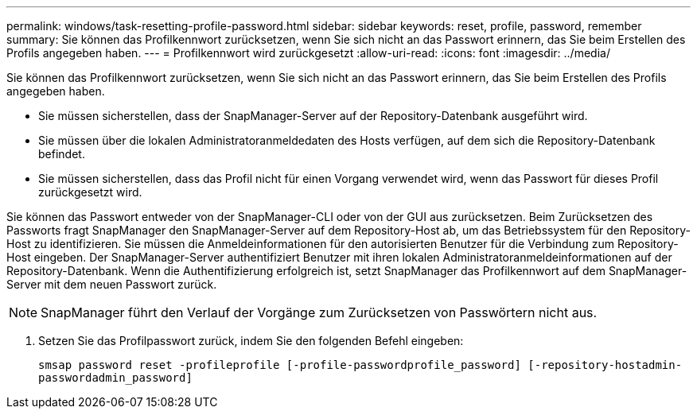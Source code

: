 ---
permalink: windows/task-resetting-profile-password.html 
sidebar: sidebar 
keywords: reset, profile, password, remember 
summary: Sie können das Profilkennwort zurücksetzen, wenn Sie sich nicht an das Passwort erinnern, das Sie beim Erstellen des Profils angegeben haben. 
---
= Profilkennwort wird zurückgesetzt
:allow-uri-read: 
:icons: font
:imagesdir: ../media/


[role="lead"]
Sie können das Profilkennwort zurücksetzen, wenn Sie sich nicht an das Passwort erinnern, das Sie beim Erstellen des Profils angegeben haben.

* Sie müssen sicherstellen, dass der SnapManager-Server auf der Repository-Datenbank ausgeführt wird.
* Sie müssen über die lokalen Administratoranmeldedaten des Hosts verfügen, auf dem sich die Repository-Datenbank befindet.
* Sie müssen sicherstellen, dass das Profil nicht für einen Vorgang verwendet wird, wenn das Passwort für dieses Profil zurückgesetzt wird.


Sie können das Passwort entweder von der SnapManager-CLI oder von der GUI aus zurücksetzen. Beim Zurücksetzen des Passworts fragt SnapManager den SnapManager-Server auf dem Repository-Host ab, um das Betriebssystem für den Repository-Host zu identifizieren. Sie müssen die Anmeldeinformationen für den autorisierten Benutzer für die Verbindung zum Repository-Host eingeben. Der SnapManager-Server authentifiziert Benutzer mit ihren lokalen Administratoranmeldeinformationen auf der Repository-Datenbank. Wenn die Authentifizierung erfolgreich ist, setzt SnapManager das Profilkennwort auf dem SnapManager-Server mit dem neuen Passwort zurück.


NOTE: SnapManager führt den Verlauf der Vorgänge zum Zurücksetzen von Passwörtern nicht aus.

. Setzen Sie das Profilpasswort zurück, indem Sie den folgenden Befehl eingeben:
+
`smsap password reset -profileprofile [-profile-passwordprofile_password] [-repository-hostadmin-passwordadmin_password]`


